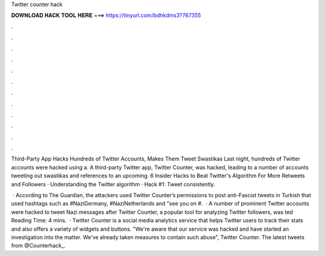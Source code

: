 Twitter counter hack



𝐃𝐎𝐖𝐍𝐋𝐎𝐀𝐃 𝐇𝐀𝐂𝐊 𝐓𝐎𝐎𝐋 𝐇𝐄𝐑𝐄 ===> https://tinyurl.com/bdhkdms3?767355



.



.



.



.



.



.



.



.



.



.



.



.

Third-Party App Hacks Hundreds of Twitter Accounts, Makes Them Tweet Swastikas Last night, hundreds of Twitter accounts were hacked using a. A third-party Twitter app, Twitter Counter, was hacked, leading to a number of accounts tweeting out swastikas and references to an upcoming. 6 Insider Hacks to Beat Twitter's Algorithm For More Retweets and Followers · Understanding the Twitter algorithm · Hack #1: Tweet consistently.

 · According to The Guardian, the attackers used Twitter Counter’s permissions to post anti-Fascist tweets in Turkish that used hashtags such as #NaziGermany, #NaziNetherlands and "see you on #.  · A number of prominent Twitter accounts were hacked to tweet Nazi messages after Twitter Counter, a popular tool for analyzing Twitter followers, was ted Reading Time: 4 mins.  · Twitter Counter is a social media analytics service that helps Twitter users to track their stats and also offers a variety of widgets and buttons. "We're aware that our service was hacked and have started an investigation into the matter. We've already taken measures to contain such abuse", Twitter Counter. The latest tweets from @Counterhack_.
